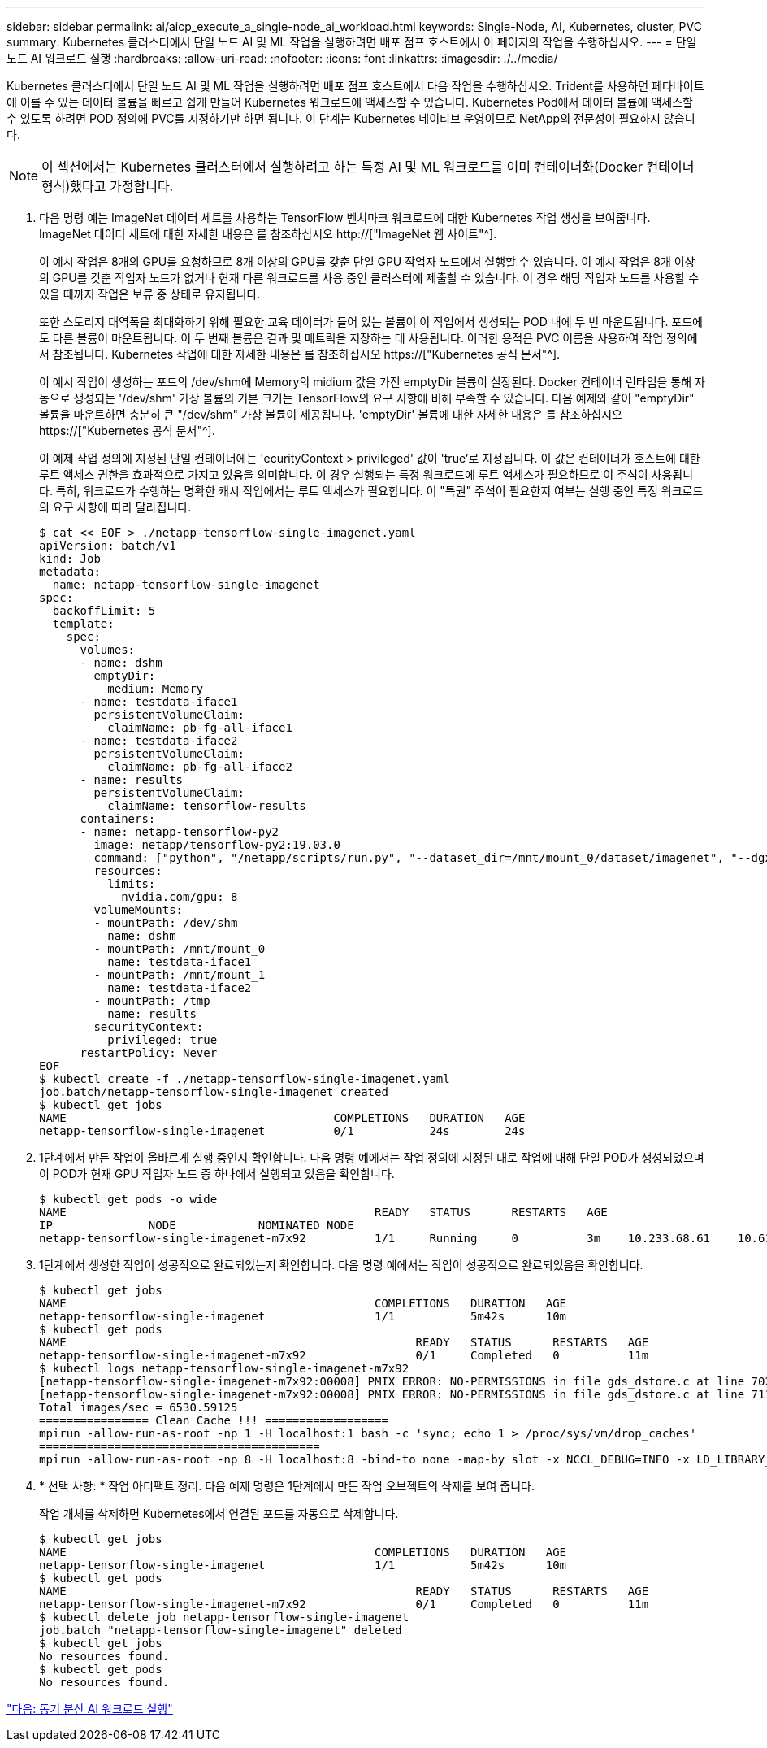 ---
sidebar: sidebar 
permalink: ai/aicp_execute_a_single-node_ai_workload.html 
keywords: Single-Node, AI, Kubernetes, cluster, PVC 
summary: Kubernetes 클러스터에서 단일 노드 AI 및 ML 작업을 실행하려면 배포 점프 호스트에서 이 페이지의 작업을 수행하십시오. 
---
= 단일 노드 AI 워크로드 실행
:hardbreaks:
:allow-uri-read: 
:nofooter: 
:icons: font
:linkattrs: 
:imagesdir: ./../media/


[role="lead"]
Kubernetes 클러스터에서 단일 노드 AI 및 ML 작업을 실행하려면 배포 점프 호스트에서 다음 작업을 수행하십시오. Trident를 사용하면 페타바이트에 이를 수 있는 데이터 볼륨을 빠르고 쉽게 만들어 Kubernetes 워크로드에 액세스할 수 있습니다. Kubernetes Pod에서 데이터 볼륨에 액세스할 수 있도록 하려면 POD 정의에 PVC를 지정하기만 하면 됩니다. 이 단계는 Kubernetes 네이티브 운영이므로 NetApp의 전문성이 필요하지 않습니다.


NOTE: 이 섹션에서는 Kubernetes 클러스터에서 실행하려고 하는 특정 AI 및 ML 워크로드를 이미 컨테이너화(Docker 컨테이너 형식)했다고 가정합니다.

. 다음 명령 예는 ImageNet 데이터 세트를 사용하는 TensorFlow 벤치마크 워크로드에 대한 Kubernetes 작업 생성을 보여줍니다. ImageNet 데이터 세트에 대한 자세한 내용은 를 참조하십시오 http://["ImageNet 웹 사이트"^].
+
이 예시 작업은 8개의 GPU를 요청하므로 8개 이상의 GPU를 갖춘 단일 GPU 작업자 노드에서 실행할 수 있습니다. 이 예시 작업은 8개 이상의 GPU를 갖춘 작업자 노드가 없거나 현재 다른 워크로드를 사용 중인 클러스터에 제출할 수 있습니다. 이 경우 해당 작업자 노드를 사용할 수 있을 때까지 작업은 보류 중 상태로 유지됩니다.

+
또한 스토리지 대역폭을 최대화하기 위해 필요한 교육 데이터가 들어 있는 볼륨이 이 작업에서 생성되는 POD 내에 두 번 마운트됩니다. 포드에도 다른 볼륨이 마운트됩니다. 이 두 번째 볼륨은 결과 및 메트릭을 저장하는 데 사용됩니다. 이러한 용적은 PVC 이름을 사용하여 작업 정의에서 참조됩니다. Kubernetes 작업에 대한 자세한 내용은 를 참조하십시오 https://["Kubernetes 공식 문서"^].

+
이 예시 작업이 생성하는 포드의 /dev/shm에 Memory의 midium 값을 가진 emptyDir 볼륨이 실장된다. Docker 컨테이너 런타임을 통해 자동으로 생성되는 '/dev/shm' 가상 볼륨의 기본 크기는 TensorFlow의 요구 사항에 비해 부족할 수 있습니다. 다음 예제와 같이 "emptyDir" 볼륨을 마운트하면 충분히 큰 "/dev/shm" 가상 볼륨이 제공됩니다. 'emptyDir' 볼륨에 대한 자세한 내용은 를 참조하십시오 https://["Kubernetes 공식 문서"^].

+
이 예제 작업 정의에 지정된 단일 컨테이너에는 'ecurityContext > privileged' 값이 'true'로 지정됩니다. 이 값은 컨테이너가 호스트에 대한 루트 액세스 권한을 효과적으로 가지고 있음을 의미합니다. 이 경우 실행되는 특정 워크로드에 루트 액세스가 필요하므로 이 주석이 사용됩니다. 특히, 워크로드가 수행하는 명확한 캐시 작업에서는 루트 액세스가 필요합니다. 이 "특권" 주석이 필요한지 여부는 실행 중인 특정 워크로드의 요구 사항에 따라 달라집니다.

+
....
$ cat << EOF > ./netapp-tensorflow-single-imagenet.yaml
apiVersion: batch/v1
kind: Job
metadata:
  name: netapp-tensorflow-single-imagenet
spec:
  backoffLimit: 5
  template:
    spec:
      volumes:
      - name: dshm
        emptyDir:
          medium: Memory
      - name: testdata-iface1
        persistentVolumeClaim:
          claimName: pb-fg-all-iface1
      - name: testdata-iface2
        persistentVolumeClaim:
          claimName: pb-fg-all-iface2
      - name: results
        persistentVolumeClaim:
          claimName: tensorflow-results
      containers:
      - name: netapp-tensorflow-py2
        image: netapp/tensorflow-py2:19.03.0
        command: ["python", "/netapp/scripts/run.py", "--dataset_dir=/mnt/mount_0/dataset/imagenet", "--dgx_version=dgx1", "--num_devices=8"]
        resources:
          limits:
            nvidia.com/gpu: 8
        volumeMounts:
        - mountPath: /dev/shm
          name: dshm
        - mountPath: /mnt/mount_0
          name: testdata-iface1
        - mountPath: /mnt/mount_1
          name: testdata-iface2
        - mountPath: /tmp
          name: results
        securityContext:
          privileged: true
      restartPolicy: Never
EOF
$ kubectl create -f ./netapp-tensorflow-single-imagenet.yaml
job.batch/netapp-tensorflow-single-imagenet created
$ kubectl get jobs
NAME                                       COMPLETIONS   DURATION   AGE
netapp-tensorflow-single-imagenet          0/1           24s        24s
....
. 1단계에서 만든 작업이 올바르게 실행 중인지 확인합니다. 다음 명령 예에서는 작업 정의에 지정된 대로 작업에 대해 단일 POD가 생성되었으며 이 POD가 현재 GPU 작업자 노드 중 하나에서 실행되고 있음을 확인합니다.
+
....
$ kubectl get pods -o wide
NAME                                             READY   STATUS      RESTARTS   AGE
IP              NODE            NOMINATED NODE
netapp-tensorflow-single-imagenet-m7x92          1/1     Running     0          3m    10.233.68.61    10.61.218.154   <none>
....
. 1단계에서 생성한 작업이 성공적으로 완료되었는지 확인합니다. 다음 명령 예에서는 작업이 성공적으로 완료되었음을 확인합니다.
+
....
$ kubectl get jobs
NAME                                             COMPLETIONS   DURATION   AGE
netapp-tensorflow-single-imagenet                1/1           5m42s      10m
$ kubectl get pods
NAME                                                   READY   STATUS      RESTARTS   AGE
netapp-tensorflow-single-imagenet-m7x92                0/1     Completed   0          11m
$ kubectl logs netapp-tensorflow-single-imagenet-m7x92
[netapp-tensorflow-single-imagenet-m7x92:00008] PMIX ERROR: NO-PERMISSIONS in file gds_dstore.c at line 702
[netapp-tensorflow-single-imagenet-m7x92:00008] PMIX ERROR: NO-PERMISSIONS in file gds_dstore.c at line 711
Total images/sec = 6530.59125
================ Clean Cache !!! ==================
mpirun -allow-run-as-root -np 1 -H localhost:1 bash -c 'sync; echo 1 > /proc/sys/vm/drop_caches'
=========================================
mpirun -allow-run-as-root -np 8 -H localhost:8 -bind-to none -map-by slot -x NCCL_DEBUG=INFO -x LD_LIBRARY_PATH -x PATH python /netapp/tensorflow/benchmarks_190205/scripts/tf_cnn_benchmarks/tf_cnn_benchmarks.py --model=resnet50 --batch_size=256 --device=gpu --force_gpu_compatible=True --num_intra_threads=1 --num_inter_threads=48 --variable_update=horovod --batch_group_size=20 --num_batches=500 --nodistortions --num_gpus=1 --data_format=NCHW --use_fp16=True --use_tf_layers=False --data_name=imagenet --use_datasets=True --data_dir=/mnt/mount_0/dataset/imagenet --datasets_parallel_interleave_cycle_length=10 --datasets_sloppy_parallel_interleave=False --num_mounts=2 --mount_prefix=/mnt/mount_%d --datasets_prefetch_buffer_size=2000 --datasets_use_prefetch=True --datasets_num_private_threads=4 --horovod_device=gpu > /tmp/20190814_105450_tensorflow_horovod_rdma_resnet50_gpu_8_256_b500_imagenet_nodistort_fp16_r10_m2_nockpt.txt 2>&1
....
. * 선택 사항: * 작업 아티팩트 정리. 다음 예제 명령은 1단계에서 만든 작업 오브젝트의 삭제를 보여 줍니다.
+
작업 개체를 삭제하면 Kubernetes에서 연결된 포드를 자동으로 삭제합니다.

+
....
$ kubectl get jobs
NAME                                             COMPLETIONS   DURATION   AGE
netapp-tensorflow-single-imagenet                1/1           5m42s      10m
$ kubectl get pods
NAME                                                   READY   STATUS      RESTARTS   AGE
netapp-tensorflow-single-imagenet-m7x92                0/1     Completed   0          11m
$ kubectl delete job netapp-tensorflow-single-imagenet
job.batch "netapp-tensorflow-single-imagenet" deleted
$ kubectl get jobs
No resources found.
$ kubectl get pods
No resources found.
....


link:aicp_execute_a_synchronous_distributed_ai_workload.html["다음: 동기 분산 AI 워크로드 실행"]
